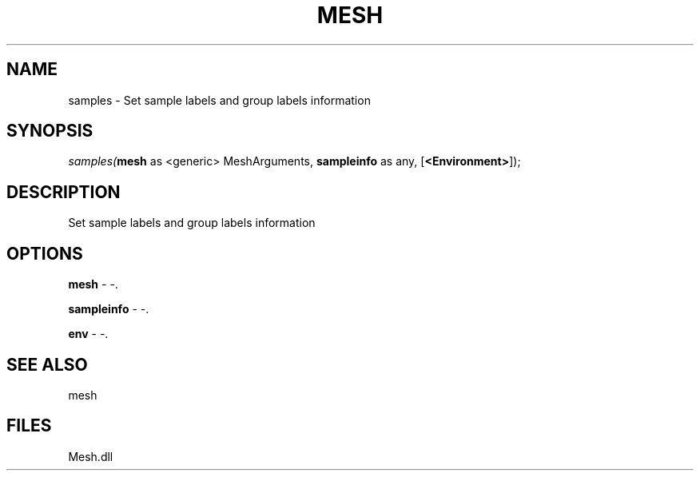 .\" man page create by R# package system.
.TH MESH 1 2000-Jan "samples" "samples"
.SH NAME
samples \- Set sample labels and group labels information
.SH SYNOPSIS
\fIsamples(\fBmesh\fR as <generic> MeshArguments, 
\fBsampleinfo\fR as any, 
[\fB<Environment>\fR]);\fR
.SH DESCRIPTION
.PP
Set sample labels and group labels information
.PP
.SH OPTIONS
.PP
\fBmesh\fB \fR\- -. 
.PP
.PP
\fBsampleinfo\fB \fR\- -. 
.PP
.PP
\fBenv\fB \fR\- -. 
.PP
.SH SEE ALSO
mesh
.SH FILES
.PP
Mesh.dll
.PP
